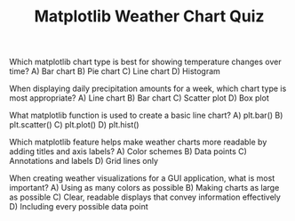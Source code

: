 #+TITLE: Matplotlib Weather Chart Quiz

Which matplotlib chart type is best for showing temperature changes over time?
A) Bar chart  
B) Pie chart  
C) Line chart  
D) Histogram  

When displaying daily precipitation amounts for a week, which chart type is most appropriate?
A) Line chart  
B) Bar chart  
C) Scatter plot  
D) Box plot  

What matplotlib function is used to create a basic line chart?
A) plt.bar()  
B) plt.scatter()  
C) plt.plot()  
D) plt.hist()  

Which matplotlib feature helps make weather charts more readable by adding titles and axis labels?
A) Color schemes  
B) Data points  
C) Annotations and labels  
D) Grid lines only  

When creating weather visualizations for a GUI application, what is most important?
A) Using as many colors as possible  
B) Making charts as large as possible  
C) Clear, readable displays that convey information effectively  
D) Including every possible data point  

